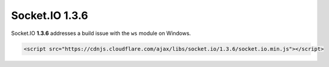 Socket.IO 1.3.6
================================


Socket.IO **1.3.6** addresses a build issue with the ``ws`` module on
Windows.

.. code:: html

   <script src="https://cdnjs.cloudflare.com/ajax/libs/socket.io/1.3.6/socket.io.min.js"></script>
